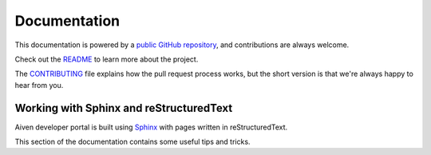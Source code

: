 Documentation
=============

This documentation is powered by a `public GitHub repository <https://github.com/aiven/devportal>`_, and contributions are always welcome.

Check out the `README <https://github.com/aiven/devportal#readme>`_ to learn more about the project.

The `CONTRIBUTING <https://github.com/aiven/devportal/blob/main/CONTRIBUTING.rst>`_ file explains how the pull request process works, but the short version is that we're always happy to hear from you.

Working with Sphinx and reStructuredText
----------------------------------------

Aiven developer portal is built using `Sphinx <https://www.sphinx-doc.org/en/master/>`_ with pages written in reStructuredText. 

This section of the documentation contains some useful tips and tricks.

.. tableofcontents::
